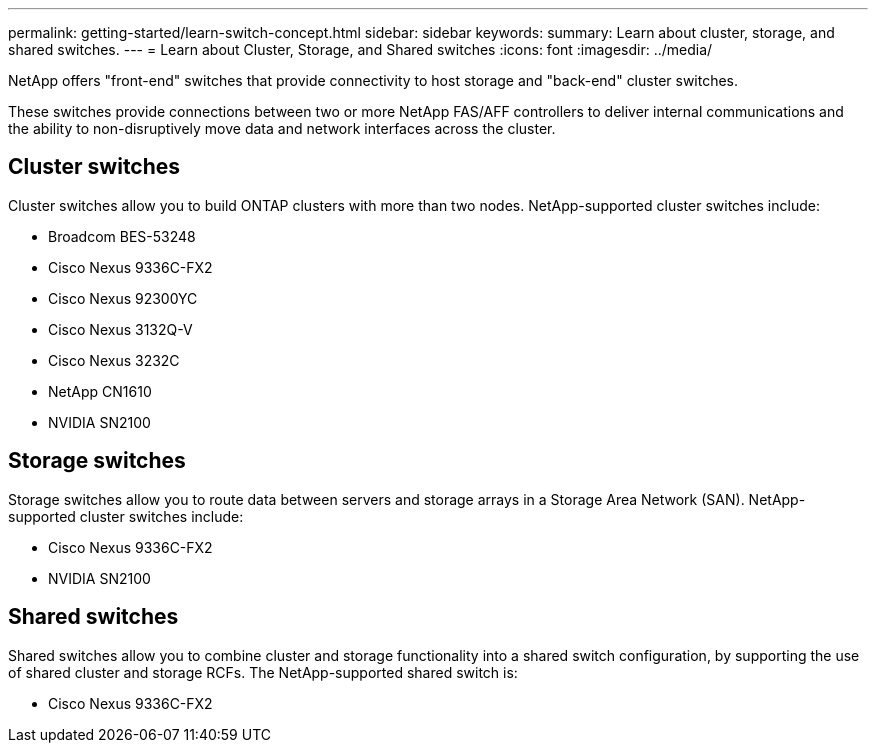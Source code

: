 ---
permalink: getting-started/learn-switch-concept.html
sidebar: sidebar
keywords:
summary: Learn about cluster, storage, and shared switches.
---
= Learn about Cluster, Storage, and Shared switches
:icons: font
:imagesdir: ../media/

[.lead]
NetApp offers "front-end" switches that provide connectivity to host storage and "back-end" cluster switches. 

These switches provide connections between two or more NetApp FAS/AFF controllers to deliver internal communications and the ability to non-disruptively move data and network interfaces across the cluster.

== Cluster switches
Cluster switches allow you to build ONTAP clusters with more than two nodes. NetApp-supported cluster switches include:

* Broadcom BES-53248
* Cisco Nexus 9336C-FX2
* Cisco Nexus 92300YC
* Cisco Nexus 3132Q-V
* Cisco Nexus 3232C
* NetApp CN1610
* NVIDIA SN2100

== Storage switches
Storage switches allow you to route data between servers and storage arrays in a Storage Area Network (SAN). NetApp-supported cluster switches include:

* Cisco Nexus 9336C-FX2
* NVIDIA SN2100

== Shared switches
Shared switches allow you to combine cluster and storage functionality into a shared switch configuration, by supporting the use of shared cluster and storage RCFs. The NetApp-supported shared switch is:

* Cisco Nexus 9336C-FX2
